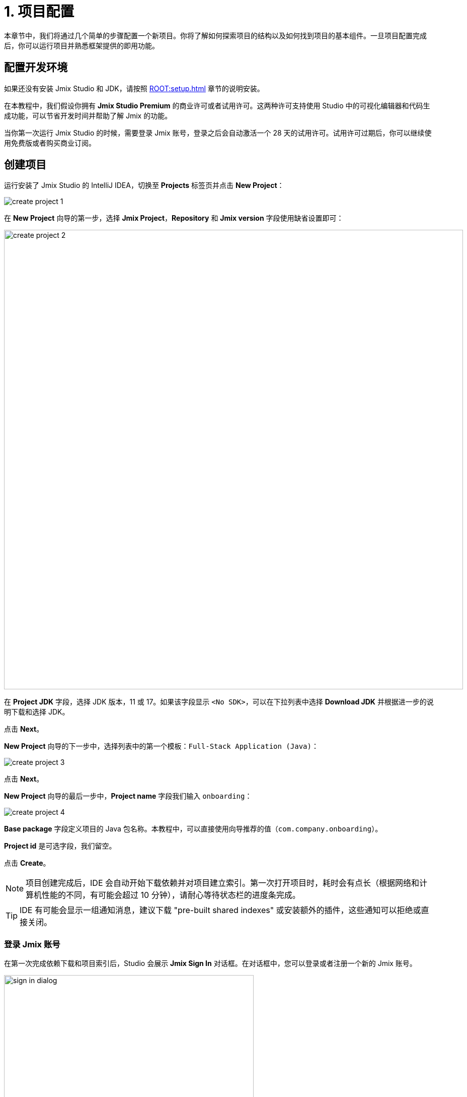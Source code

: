 = 1. 项目配置

本章节中，我们将通过几个简单的步骤配置一个新项目。你将了解如何探索项目的结构以及如何找到项目的基本组件。一旦项目配置完成后，你可以运行项目并熟悉框架提供的即用功能。

[[dev-env]]
== 配置开发环境

如果还没有安装 Jmix Studio 和 JDK，请按照 xref:ROOT:setup.adoc[] 章节的说明安装。

在本教程中，我们假设你拥有 *Jmix Studio Premium* 的商业许可或者试用许可。这两种许可支持使用 Studio 中的可视化编辑器和代码生成功能，可以节省开发时间并帮助了解 Jmix 的功能。

当你第一次运行 Jmix Studio 的时候，需要登录 Jmix 账号，登录之后会自动激活一个 28 天的试用许可。试用许可过期后，你可以继续使用免费版或者购买商业订阅。

[[create-project]]
== 创建项目

运行安装了 Jmix Studio 的 IntelliJ IDEA，切换至 *Projects* 标签页并点击 *New Project*：

image::project-setup/create-project-1.png[align="center"]

在 *New Project* 向导的第一步，选择 *Jmix Project*，*Repository* 和 *Jmix version* 字段使用缺省设置即可：

image::project-setup/create-project-2.png[align="center",width="912"]

在 *Project JDK* 字段，选择 JDK 版本，11 或 17。如果该字段显示 `<No SDK>`，可以在下拉列表中选择 *Download JDK* 并根据进一步的说明下载和选择 JDK。

点击 *Next*。

*New Project* 向导的下一步中，选择列表中的第一个模板：`Full-Stack Application (Java)`：

image::project-setup/create-project-3.png[align="center"]

点击 *Next*。

*New Project* 向导的最后一步中，*Project name* 字段我们输入 `onboarding`：

image::project-setup/create-project-4.png[align="center"]

*Base package* 字段定义项目的 Java 包名称。本教程中，可以直接使用向导推荐的值（`com.company.onboarding`）。

*Project id* 是可选字段，我们留空。

点击 *Create*。

NOTE: 项目创建完成后，IDE 会自动开始下载依赖并对项目建立索引。第一次打开项目时，耗时会有点长（根据网络和计算机性能的不同，有可能会超过 10 分钟），请耐心等待状态栏的进度条完成。

[TIP]
====
IDE 有可能会显示一组通知消息，建议下载 "pre-built shared indexes" 或安装额外的插件，这些通知可以拒绝或直接关闭。
====

[[login]]
=== 登录 Jmix 账号

在第一次完成依赖下载和项目索引后，Studio 会展示 *Jmix Sign In* 对话框。在对话框中，您可以登录或者注册一个新的 Jmix 账号。

image::project-setup/sign-in-dialog.png[align="center",width="496"]

点击 *Sign In / Register* 按钮。

image::project-setup/sign-in-your-account-dialog.png[align="center",width="710"]

* 如果您没有 Jmix 账号，点击 *Register* 链接。在注册表单中，填写 *First name*、*Last name*、*Email* 和 *Password* 字段，接受隐私协议，然后点击 *Register* 按钮。
+
NOTE: 您输入的电子邮件地址将作为登录用户名以及您账号的主要邮件地址。
+
当提交了注册表单后，需要通过邮件激活您的账号。在邮箱中找到验证邮件并点击邮件中的链接完成注册。
+
切换回 IDE，然后点击 *Email Verification* 窗口的 *Log in* 按钮。

* 如果您已经有了 Jmix 账号，输入 *Email* 和 *Password* 并点击 *Sign In* 按钮。

一个新用户会自动获得试用许可，支持在长达 28 天的时间内评估 Studio 的功能。

image::project-setup/jmix-subscription.png[align="center",width="612"]

当项目准备好后，Jmix Studio 会被激活，IDE 会在左侧打开 *Jmix* 工具窗口，并在工作区打开 *Welcome* 页面：

image::project-setup/create-project-5.png[align="center",width="952"]

[TIP]
====
如果所有的后台任务进度条都完成了，但是仍然没有看到 Jmix 的 *Welcome* 页和 *Jmix 工具窗口*，请按照下列步骤尝试修复：

- 打开 IDE 右侧的 *Gradle* 工具窗口。
- 点击 *Reload All Gradle Projects*（image:common/refresh.svg[]）按钮。
====

[[explore-project]]
== 新项目探索

*Jmix* 工具窗口展示项目的结构化视图。我们看看新项目包含哪些内容。

* *Build Scripts* 部分，可以查看 Gradle 构建文件：
+
image::project-setup/explore-project-1.png[align="center",width="954"]

* *Configuration* 部分，包含应用程序的主类 `OnboardingApplication` 以及 `application.properties` 文件，其中定义了数据库连接参数、日志级别和其他项目配置：
+
image::project-setup/explore-project-2.png[align="center",width="1007"]

* *Add-ons* 部分，展示安装的 Jmix 扩展组件列表：
+
image::project-setup/explore-project-3.png[align="center",width="823"]
+
如果双击 *Add-ons* 节点，Studio 会打开一个管理项目扩展组件的对话框。

* *Data Stores* 部分，展示项目中使用的数据库列表以及它们的 Liquibase 变更日志：
+
image::project-setup/explore-project-4.png[align="center",width="834"]
+
在新项目中，默认使用 HSQL 关系型数据库。其数据文件保存在项目的 `.jmix/hsqldb` 文件夹。
+
Liquibase 变更日志是描述数据库结构变更的 XML 文件。
+
如果双击 *Main Data Store* （主数据存储）节点，可以在弹窗中看到数据库连接的参数。这些参数保存在 `application.properties` 文件中。

* *Data Model* 部分，展示项目中所有的实体。新项目中，只有一个 `User` 实体：
+
image::project-setup/explore-project-5.png[align="center",width="833"]

* *User Interface* 部分，包含项目中的用户界面、管理自定义主题的 *Themes* 节点、快速访问本地化消息的 *Message Bundle* 节点，以及管理应用程序菜单的 *Main Menu* 节点：
+
image::project-setup/explore-project-6.png[align="center",width="819"]
+
可以看到，项目已经包含了几个界面：

** `LoginScreen` - 使用用户名和密码进行用户认证的登录界面。

** `MainScreen` 用户登录后打开的主界面。带有主菜单，并可以在内部打开其他界面。

** `User.browse` 和 `User.edit` 界面是 `User` 实体的 CRUD 界面。在 Jmix 中，`browse` 后缀表示用于展示实体列表的界面，`edit` 表示用于编辑单一实体实例的界面。

* *Security* 部分，展示角色列表。新项目包含一个 `FullAccessRole` 角色，分配给了 `admin` 用户：
+
image::project-setup/explore-project-7.png[align="center",width="820"]

* 如果双击 *Sources* 节点，Studio 会打开 *Project* 工具窗口，展示完整的源代码视图：
+
image::project-setup/explore-project-8.png[align="center"]

[[run-app]]
== IDE 中运行应用程序

在 IDE 打开项目之后，可以立即运行新项目并查看应用程序的初始状态。

[[start-app]]
=== 启动应用程序

image::project-setup/run-app-1.png[align="center"]

在主工具栏的下拉框中选择 `Onboarding Jmix Application`，然后点击右侧的 *Debug*（image:common/start-debugger.svg[]）按钮。

[CAUTION]
====
如果你使用的是 IntelliJ IDEA Ultimate 版本，可能会注意到在 *Run/Debug Configurations* 下拉列表中有一个名为 `OnboardingApplication` 的条目，且左侧带有 Spring Boot（image:common/spring-boot.svg[]）图标。这是由 IDE 中自带的 Spring Boot 插件自动添加的任务，不要用这个。

如需运行 Jmix，始终都要使用带 Gradle（image:common/gradle.svg[]）图标的运行配置。
====

Studio 会出现关于数据存储和未应用变更日志文件的警告：

image::project-setup/run-app-2.png[align="center"]

这是什么意思？

在每次启动应用程序时，Studio 都会尝试同步项目的数据模型和数据库中的表结构。因此，当你修改了项目中的实体或实体属性，Studio 会自动生成相应的 Liquibase 更改日志，以便更新数据库结构。

为了生成变更日志，Studio 需要获取数据库中当前的数据结构。然后将获取的结构与项目中当前的数据模型进行对比，根据差异生成变更日志。

此时，我们的数据库还是空的（实际上，Jmix 默认使用基于文件的 HSQL 数据库，此时还不存在），为了生成差异的变更日志，Studio 首先需要创建数据库并执行目前项目中已经有的变更日志。在弹出的对话框中，可以看到项目依赖中带有的变更日志（标记为 _read only_）和项目本身的变更日志（`010-init-user.xml`）。

点击 *Execute and proceed*。

可以在底部的 *Run* 工具窗口中看到 Studio 执行 Liquibase 变更日志的过程：

image::project-setup/run-app-3.png[align="center"]

已有的全部变更日志都已经执行，Studio 检查了数据库结构和数据模型的差异，并没有发现不同。这是正确的，目前我们没有修改任何数据库模型。

在检查完数据库之后，Studio 会构建并运行应用程序。可以在底部的 *Debug* 工具窗口看到运行应用程序的输出：

image::project-setup/run-app-4.png[align="center"]

当应用程序准备好时，可以在控制台看到这样的消息：`Application started at ++http://localhost:8080++`

[[enter-app]]
=== 登入应用程序

在浏览器打开 `localhost:8080`，可以看到应用程序的登录界面：

image::project-setup/run-app-5.png[align="center"]

已经在用户名和密码字段填写了默认的 `admin` / `admin` 凭证（后续可以删除），点击 *Submit*。

在主菜单中，点击 *Application* -> *Users*：

image::project-setup/run-app-6.png[align="center"]

会打开 `Users.browse` 界面，展示 `User` 实体的列表。目前，我们仅有通过 `010-init-user.xml` 变更日志创建的 `admin` 用户。

[[stop-app]]
=== 停止应用程序

可以在 IDE 的主工具栏点击 *Stop*（image:common/suspend.svg[]）按钮停止运行中的应用程序：

image::project-setup/run-app-7.png[align="center"]

然后会在 *Debug* 控制台看到如下输出：

image::project-setup/run-app-8.png[align="center"]

别担心，这并不是说应用程序运行出现了问题，而是 IDE 的正常行为。

[[summary]]
== 小结

在本章节中，我们配置了开发环境并通过 IDE 创建了一个新的 Jmix 项目。

学习内容：

* Jmix Studio 是一个 IntelliJ IDEA 的插件。
* 本教程假设你拥有 Jmix Studio 的商业或试用 xref:studio:subscription.adoc[许可]。第一次登录 Jmix 账号会自动获得试用许可。
* Studio 有创建新项目的向导，使用不同的项目模板。
* Studio 在 *Jmix* 工具窗口展示项目结构。
* 新项目包含登入应用程序和管理用户的功能。
* 新项目在创建完成后可以立即从 IDE 启动。
* 新项目使用基于文件的 HSQL 数据库，会在第一次启动项目时自动创建。
